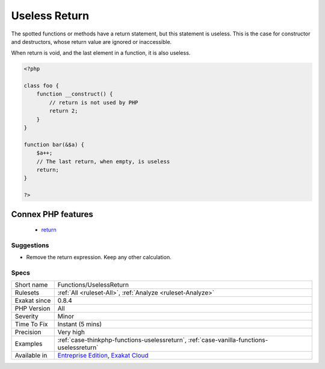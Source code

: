 .. _functions-uselessreturn:

.. _useless-return:

Useless Return
++++++++++++++

.. meta::
	:description:
		Useless Return: The spotted functions or methods have a return statement, but this statement is useless.
	:twitter:card: summary_large_image
	:twitter:site: @exakat
	:twitter:title: Useless Return
	:twitter:description: Useless Return: The spotted functions or methods have a return statement, but this statement is useless
	:twitter:creator: @exakat
	:twitter:image:src: https://www.exakat.io/wp-content/uploads/2020/06/logo-exakat.png
	:og:image: https://www.exakat.io/wp-content/uploads/2020/06/logo-exakat.png
	:og:title: Useless Return
	:og:type: article
	:og:description: The spotted functions or methods have a return statement, but this statement is useless
	:og:url: https://php-tips.readthedocs.io/en/latest/tips/Functions/UselessReturn.html
	:og:locale: en
The spotted functions or methods have a return statement, but this statement is useless. This is the case for constructor and destructors, whose return value are ignored or inaccessible.

When return is void, and the last element in a function, it is also useless.

.. code-block:: php
   
   <?php
   
   class foo {
       function __construct() {
           // return is not used by PHP
           return 2;
       }
   }
   
   function bar(&$a) {
       $a++;
       // The last return, when empty, is useless
       return;
   }
   
   ?>
Connex PHP features
-------------------

  + `return <https://php-dictionary.readthedocs.io/en/latest/dictionary/return.ini.html>`_


Suggestions
___________

* Remove the return expression. Keep any other calculation.




Specs
_____

+--------------+-------------------------------------------------------------------------------------------------------------------------+
| Short name   | Functions/UselessReturn                                                                                                 |
+--------------+-------------------------------------------------------------------------------------------------------------------------+
| Rulesets     | :ref:`All <ruleset-All>`, :ref:`Analyze <ruleset-Analyze>`                                                              |
+--------------+-------------------------------------------------------------------------------------------------------------------------+
| Exakat since | 0.8.4                                                                                                                   |
+--------------+-------------------------------------------------------------------------------------------------------------------------+
| PHP Version  | All                                                                                                                     |
+--------------+-------------------------------------------------------------------------------------------------------------------------+
| Severity     | Minor                                                                                                                   |
+--------------+-------------------------------------------------------------------------------------------------------------------------+
| Time To Fix  | Instant (5 mins)                                                                                                        |
+--------------+-------------------------------------------------------------------------------------------------------------------------+
| Precision    | Very high                                                                                                               |
+--------------+-------------------------------------------------------------------------------------------------------------------------+
| Examples     | :ref:`case-thinkphp-functions-uselessreturn`, :ref:`case-vanilla-functions-uselessreturn`                               |
+--------------+-------------------------------------------------------------------------------------------------------------------------+
| Available in | `Entreprise Edition <https://www.exakat.io/entreprise-edition>`_, `Exakat Cloud <https://www.exakat.io/exakat-cloud/>`_ |
+--------------+-------------------------------------------------------------------------------------------------------------------------+


